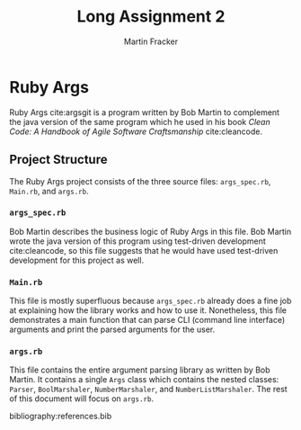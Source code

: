 #+TITLE: Long Assignment 2
#+AUTHOR: Martin Fracker
#+LATEX_HEADER: \usepackage[margin=1in]{geometry}
#+LATEX_HEADER: \bibliographystyle{plain}
#+LATEX_HEADER: \input{titlepage}

* Ruby Args
Ruby Args cite:argsgit is a program written by Bob Martin to complement the java
version of the same program which he used in his book /Clean Code: A Handbook of
Agile Software Craftsmanship/ cite:cleancode.
** Project Structure
The Ruby Args project consists of the three source files: =args_spec.rb=,
=Main.rb=, and =args.rb=.
*** =args_spec.rb=
Bob Martin describes the business logic of Ruby Args in this file. Bob Martin
wrote the java version of this program using test-driven development
cite:cleancode, so this file suggests that he would have used test-driven
development for this project as well.
*** =Main.rb=
This file is mostly superfluous because =args_spec.rb= already does a fine job
at explaining how the library works and how to use it. Nonetheless, this file
demonstrates a main function that can parse CLI (command line interface)
arguments and print the parsed arguments for the user.
*** =args.rb=
This file contains the entire argument parsing library as written by Bob
Martin. It contains a single =Args= class which contains the nested classes:
=Parser=, =BoolMarshaler=, =NumberMarshaler=, and =NumberListMarshaler=. The
rest of this document will focus on =args.rb=.

bibliography:references.bib
